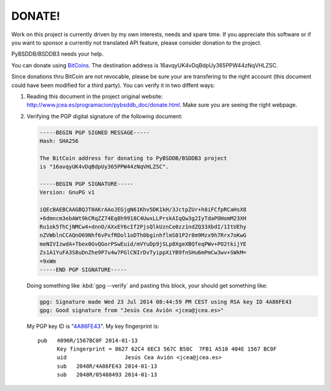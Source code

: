 =======
DONATE!
=======

.. _BitCoins: https://en.wikipedia.org/wiki/Bitcoin
.. _4A86FE43: http://pgp.rediris.es:11371/pks/lookup?search=0x4A86FE43&op=vindex&fingerprint=on&exact=on

Work on this project is currently driven by my own interests, needs and
spare time. If you appreciate this software or if you want to sponsor a
currently not translated API feature, please consider donation to the
project.

PyBSDDB/BSDDB3 needs your help.

You can donate using BitCoins_. The destination address is
16avqyUK4vDqBdpUy365PPW44zNqVHLZSC.

.. image:: bitcoin.png
   :align: center
   :alt: 16avqyUK4vDqBdpUy365PPW44zNqVHLZSC.

Since donations thru BitCoin are not revocable, please be sure your are
transfering to the right account (this document could have been modified
for a third party). You can verify it in two diffent ways:

1. Reading this document in the project original website:
   `http://www.jcea.es/programacion/pybsddb_doc/donate.html
   <http://www.jcea.es/programacion/pybsddb_doc/donate.html>`__. Make
   sure you are seeing the right webpage.

2. Verifying the PGP digital signature of the following document:

   .. code-block:: none

     -----BEGIN PGP SIGNED MESSAGE-----
     Hash: SHA256

     The BitCoin address for donating to PyBSDDB/BSDDB3 project
     is "16avqyUK4vDqBdpUy365PPW44zNqVHLZSC".

     -----BEGIN PGP SIGNATURE-----
     Version: GnuPG v1

     iQEcBAEBCAAGBQJT0AKrAAoJEGjgN61Khv5DK1kH/3JctpZUr+h8iFCfpRCaHsX8
     +6dmncm3ebAWt9kCRqZZ74Eq8h9918C4UwxLLPrskAIqQw3g2IyTdaPOHomM23XH
     Ru1ok5fhCjNMCw4+dnnO/AXxEY6cIf2PjsQlkUznCe0zz1ndZQ33XbdI/1ItUEhy
     nZVWblnCCAQnO69Nhf6vPxfRDol1oDTh0bginhflmS01P2r8m9Mzx9h7Rrx7oKwG
     meNIVIzwdA+Tbex0GvQGorPSwEuid/mVYuDp9jSLp8XgeXBQfeqPWv+PO2tkijYE
     Zs1A1YuFA3S8uDnZhe9P7u4w7PGlCNIrDvTyippXiYB9fnSHu6mPmCw3wv+SWkM=
     =9xWm
     -----END PGP SIGNATURE-----

   Doing something like :kbd:`gpg --verify` and pasting this block, your
   should get something like:

   .. code-block:: none

      gpg: Signature made Wed 23 Jul 2014 08:44:59 PM CEST using RSA key ID 4A86FE43
      gpg: Good signature from "Jesús Cea Avión <jcea@jcea.es>"

   My PGP key ID is "4A86FE43_". My key fingerprint is::

    pub   4096R/1567BC0F 2014-01-13
          Key fingerprint = 8627 62C4 6EC3 567C B58C  7FB1 A510 404E 1567 BC0F
	  uid                  Jesús Cea Avión <jcea@jcea.es>
	  sub   2048R/4A86FE43 2014-01-13
	  sub   2048R/05488493 2014-01-13


